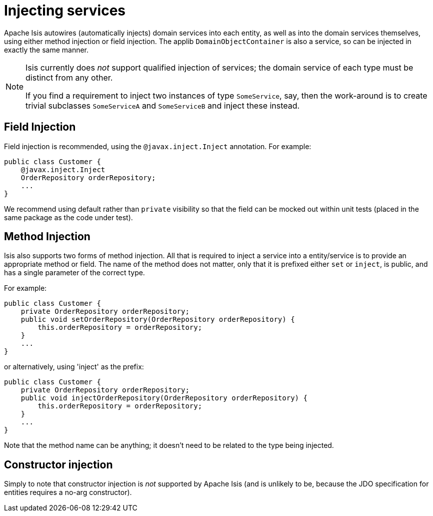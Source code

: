 [[_ugfun_how-tos_class-structure_inject-services]]
= Injecting services
:Notice: Licensed to the Apache Software Foundation (ASF) under one or more contributor license agreements. See the NOTICE file distributed with this work for additional information regarding copyright ownership. The ASF licenses this file to you under the Apache License, Version 2.0 (the "License"); you may not use this file except in compliance with the License. You may obtain a copy of the License at. http://www.apache.org/licenses/LICENSE-2.0 . Unless required by applicable law or agreed to in writing, software distributed under the License is distributed on an "AS IS" BASIS, WITHOUT WARRANTIES OR  CONDITIONS OF ANY KIND, either express or implied. See the License for the specific language governing permissions and limitations under the License.
:_basedir: ../
:_imagesdir: images/


Apache Isis autowires (automatically injects) domain services into each entity, as well as into the domain services themselves, using either method injection or field injection. The applib `DomainObjectContainer` is also a service, so can be injected in exactly the same manner.


[NOTE]
====
Isis currently does _not_ support qualified injection of services; the domain service of each type must be distinct from any other.

If you find a requirement to inject two instances of type `SomeService`, say, then the work-around is to create trivial subclasses `SomeServiceA` and `SomeServiceB` and inject these instead.
====


== Field Injection

Field injection is recommended, using the `@javax.inject.Inject` annotation. For example:

[source,java]
----
public class Customer {
    @javax.inject.Inject
    OrderRepository orderRepository;
    ...
}
----


We recommend using default rather than `private` visibility so that the field can be mocked out within unit tests (placed in the same package as the code under test).




== Method Injection

Isis also supports two forms of method injection.  All that is required to inject a service into a entity/service is to provide an appropriate method or field. The name
of the method does not matter, only that it is prefixed either `set` or `inject`, is
public, and has a single parameter of the correct type.

For example:

[source,java]
----
public class Customer {
    private OrderRepository orderRepository;
    public void setOrderRepository(OrderRepository orderRepository) {
        this.orderRepository = orderRepository;
    }
    ...
}
----

or alternatively, using 'inject' as the prefix:

[source,java]
----
public class Customer {
    private OrderRepository orderRepository;
    public void injectOrderRepository(OrderRepository orderRepository) {
        this.orderRepository = orderRepository;
    }
    ...
}
----

Note that the method name can be anything; it doesn't need to be related to the type being injected.




== Constructor injection

Simply to note that constructor injection is _not_ supported by Apache Isis (and is unlikely to be, because the JDO specification for entities requires a no-arg constructor).






